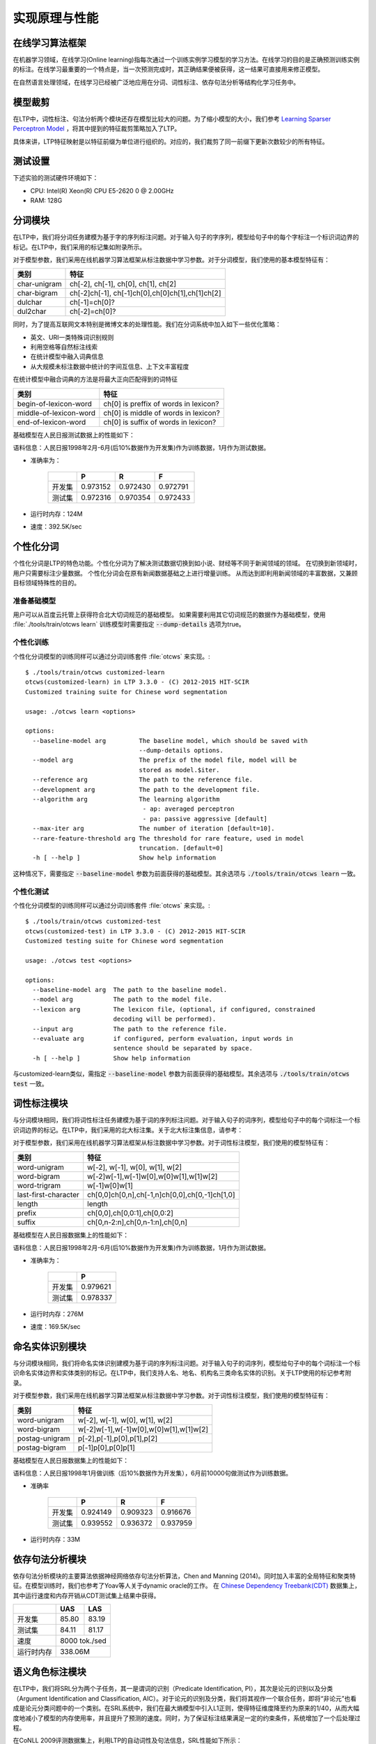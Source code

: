实现原理与性能
===============

在线学习算法框架
----------------


在机器学习领域，在线学习(Online learning)指每次通过一个训练实例学习模型的学习方法。在线学习的目的是正确预测训练实例的标注。在线学习最重要的一个特点是，当一次预测完成时，其正确结果便被获得，这一结果可直接用来修正模型。

.. image:: http://ir.hit.edu.cn/~yjliu/image/2013-7-12-ot-framework.jpg

在自然语言处理领域，在线学习已经被广泛地应用在分词、词性标注、依存句法分析等结构化学习任务中。

.. _truncate-reference-label:

模型裁剪
---------

在LTP中，词性标注、句法分析两个模块还存在模型比较大的问题。为了缩小模型的大小，我们参考 `Learning Sparser Perceptron Model <http://www.cs.bgu.ac.il/~yoavg/publications/acl2011sparse.pdf>`_ ，将其中提到的特征裁剪策略加入了LTP。

具体来讲，LTP特征映射是以特征前缀为单位进行组织的。对应的，我们裁剪了同一前缀下更新次数较少的所有特征。


测试设置
---------

下述实验的测试硬件环境如下：

* CPU: Intel(R) Xeon(R) CPU E5-2620 0 @ 2.00GHz
* RAM: 128G

分词模块
---------

在LTP中，我们将分词任务建模为基于字的序列标注问题。对于输入句子的字序列，模型给句子中的每个字标注一个标识词边界的标记。在LTP中，我们采用的标记集如附录所示。

对于模型参数，我们采用在线机器学习算法框架从标注数据中学习参数。对于分词模型，我们使用的基本模型特征有：

+--------------+-------------------------------------------------+
| 类别         | 特征                                            |
+==============+=================================================+
| char-unigram | ch[-2], ch[-1], ch[0], ch[1], ch[2]             |
+--------------+-------------------------------------------------+
| char-bigram  | ch[-2]ch[-1], ch[-1]ch[0],ch[0]ch[1],ch[1]ch[2] |
+--------------+-------------------------------------------------+
| dulchar      | ch[-1]=ch[0]?                                   |
+--------------+-------------------------------------------------+
| dul2char     | ch[-2]=ch[0]?                                   |
+--------------+-------------------------------------------------+

同时，为了提高互联网文本特别是微博文本的处理性能。我们在分词系统中加入如下一些优化策略：

* 英文、URI一类特殊词识别规则
* 利用空格等自然标注线索
* 在统计模型中融入词典信息
* 从大规模未标注数据中统计的字间互信息、上下文丰富程度

在统计模型中融合词典的方法是将最大正向匹配得到的词特征

+------------------------+---------------------------------------+
| 类别                   | 特征                                  |
+========================+=======================================+
| begin-of-lexicon-word  | ch[0] is preffix of words in lexicon? |
+------------------------+---------------------------------------+
| middle-of-lexicon-word | ch[0] is middle of words in lexicon?  |
+------------------------+---------------------------------------+
| end-of-lexicon-word    | ch[0] is suffix of words in lexicon?  |
+------------------------+---------------------------------------+

基础模型在人民日报测试数据上的性能如下：

语料信息：人民日报1998年2月-6月(后10%数据作为开发集)作为训练数据，1月作为测试数据。

* 准确率为：

    +--------+----------+----------+----------+
    |        | P        | R        | F        |
    +========+==========+==========+==========+
    | 开发集 | 0.973152 | 0.972430 | 0.972791 |
    +--------+----------+----------+----------+
    | 测试集 | 0.972316 | 0.970354 | 0.972433 |
    +--------+----------+----------+----------+

* 运行时内存：124M
* 速度：392.5K/sec

.. _customized-cws-reference-label:

个性化分词
----------

个性化分词是LTP的特色功能。个性化分词为了解决测试数据切换到如小说、财经等不同于新闻领域的领域。
在切换到新领域时，用户只需要标注少量数据。
个性化分词会在原有新闻数据基础之上进行增量训练。
从而达到即利用新闻领域的丰富数据，又兼顾目标领域特殊性的目的。

准备基础模型
~~~~~~~~~~~~
用户可以从百度云托管上获得符合北大切词规范的基础模型。
如果需要利用其它切词规范的数据作为基础模型，使用 :file:`./tools/train/otcws learn` 训练模型时需要指定 :code:`--dump-details` 选项为true。

个性化训练
~~~~~~~~~~

个性化分词模型的训练同样可以通过分词训练套件 :file:`otcws` 来实现。::

    $ ./tools/train/otcws customized-learn
    otcws(customized-learn) in LTP 3.3.0 - (C) 2012-2015 HIT-SCIR
    Customized training suite for Chinese word segmentation

    usage: ./otcws learn <options>

    options:
      --baseline-model arg         The baseline model, which should be saved with 
                                   --dump-details options.
      --model arg                  The prefix of the model file, model will be 
                                   stored as model.$iter.
      --reference arg              The path to the reference file.
      --development arg            The path to the development file.
      --algorithm arg              The learning algorithm
                                    - ap: averaged perceptron
                                    - pa: passive aggressive [default]
      --max-iter arg               The number of iteration [default=10].
      --rare-feature-threshold arg The threshold for rare feature, used in model 
                                   truncation. [default=0]
      -h [ --help ]                Show help information

这种情况下，需要指定 :code:`--baseline-model` 参数为前面获得的基础模型。其余选项与 :code:`./tools/train/otcws learn` 一致。

个性化测试
~~~~~~~~~~
个性化分词模型的训练同样可以通过分词训练套件 :file:`otcws` 来实现。::

    $ ./tools/train/otcws customized-test
    otcws(customized-test) in LTP 3.3.0 - (C) 2012-2015 HIT-SCIR
    Customized testing suite for Chinese word segmentation

    usage: ./otcws test <options>

    options:
      --baseline-model arg  The path to the baseline model.
      --model arg           The path to the model file.
      --lexicon arg         The lexicon file, (optional, if configured, constrained
                            decoding will be performed).
      --input arg           The path to the reference file.
      --evaluate arg        if configured, perform evaluation, input words in 
                            sentence should be separated by space.
      -h [ --help ]         Show help information

与customized-learn类似，需指定 :code:`--baseline-model` 参数为前面获得的基础模型。其余选项与 :code:`./tools/train/otcws test` 一致。


词性标注模块
------------

与分词模块相同，我们将词性标注任务建模为基于词的序列标注问题。对于输入句子的词序列，模型给句子中的每个词标注一个标识词边界的标记。在LTP中，我们采用的北大标注集。关于北大标注集信息，请参考：

对于模型参数，我们采用在线机器学习算法框架从标注数据中学习参数。对于词性标注模型，我们使用的模型特征有：

+----------------------+------------------------------------------------+
| 类别                 | 特征                                           |
+======================+================================================+
| word-unigram         | w[-2], w[-1], w[0], w[1], w[2]                 |
+----------------------+------------------------------------------------+
| word-bigram          | w[-2]w[-1],w[-1]w[0],w[0]w[1],w[1]w[2]         |
+----------------------+------------------------------------------------+
| word-trigram         | w[-1]w[0]w[1]                                  |
+----------------------+------------------------------------------------+
| last-first-character | ch[0,0]ch[0,n],ch[-1,n]ch[0,0],ch[0,-1]ch[1,0] |
+----------------------+------------------------------------------------+
| length               | length                                         |
+----------------------+------------------------------------------------+
| prefix               | ch[0,0],ch[0,0:1],ch[0,0:2]                    |
+----------------------+------------------------------------------------+
| suffix               | ch[0,n-2:n],ch[0,n-1:n],ch[0,n]                |
+----------------------+------------------------------------------------+

基础模型在人民日报数据集上的性能如下：

语料信息：人民日报1998年2月-6月(后10%数据作为开发集)作为训练数据，1月作为测试数据。

* 准确率为：

    +--------+----------+
    |        | P        |
    +========+==========+
    | 开发集 | 0.979621 |
    +--------+----------+
    | 测试集 | 0.978337 |
    +--------+----------+

* 运行时内存：276M
* 速度：169.5K/sec

命名实体识别模块
----------------

与分词模块相同，我们将命名实体识别建模为基于词的序列标注问题。对于输入句子的词序列，模型给句子中的每个词标注一个标识命名实体边界和实体类别的标记。在LTP中，我们支持人名、地名、机构名三类命名实体的识别。关于LTP使用的标记参考附录。

对于模型参数，我们采用在线机器学习算法框架从标注数据中学习参数。对于词性标注模型，我们使用的模型特征有：

+----------------+----------------------------------------+
| 类别           | 特征                                   |
+================+========================================+
| word-unigram   | w[-2], w[-1], w[0], w[1], w[2]         |
+----------------+----------------------------------------+
| word-bigram	 | w[-2]w[-1],w[-1]w[0],w[0]w[1],w[1]w[2] |
+----------------+----------------------------------------+
| postag-unigram | p[-2],p[-1],p[0],p[1],p[2]             |
+----------------+----------------------------------------+
| postag-bigram  | p[-1]p[0],p[0]p[1]                     |
+----------------+----------------------------------------+

基础模型在人民日报数据集上的性能如下：

语料信息：人民日报1998年1月做训练（后10%数据作为开发集），6月前10000句做测试作为训练数据。

* 准确率

    +--------+----------+----------+----------+
    |        | P        | R        | F        |
    +========+==========+==========+==========+
    | 开发集 | 0.924149 | 0.909323 | 0.916676 |
    +--------+----------+----------+----------+
    | 测试集 | 0.939552 | 0.936372 | 0.937959 |
    +--------+----------+----------+----------+

* 运行时内存：33M

依存句法分析模块
-----------------

依存句法分析模块的主要算法依据神经网络依存句法分析算法，Chen and Manning (2014)。同时加入丰富的全局特征和聚类特征。在模型训练时，我们也参考了Yoav等人关于dynamic oracle的工作。
在 `Chinese Dependency Treebank(CDT) <https://catalog.ldc.upenn.edu/LDC2012T05>`_ 数据集上，其中运行速度和内存开销从CDT测试集上结果中获得。

+------------+-------+-------+
|            | UAS   | LAS   |
+============+=======+=======+
| 开发集     | 85.80 | 83.19 |
+------------+-------+-------+
| 测试集     | 84.11 | 81.17 |
+------------+-------+-------+
| 速度       | 8000 tok./sed |
+------------+---------------+
| 运行时内存 | 338.06M       |
+------------+---------------+

语义角色标注模块
-----------------

在LTP中，我们将SRL分为两个子任务，其一是谓词的识别（Predicate Identification, PI），其次是论元的识别以及分类（Argument Identification and Classification, AIC）。对于论元的识别及分类，我们将其视作一个联合任务，即将“非论元”也看成是论元分类问题中的一个类别。在SRL系统中，我们在最大熵模型中引入L1正则，使得特征维度降至约为原来的1/40，从而大幅度地减小了模型的内存使用率，并且提升了预测的速度。同时，为了保证标注结果满足一定的约束条件，系统增加了一个后处理过程。

在CoNLL 2009评测数据集上，利用LTP的自动词性及句法信息，SRL性能如下所示：

+-----------+--------+---------+--------------+-------------+
| Precision | Recall | F-Score | Speed        | Mem.        |
+===========+========+=========+==============+=============+
| 0.8444    | 0.7234 | 0.7792  | 41.1 sent./s | 94M(PI+AIC) |
+-----------+--------+---------+--------------+-------------+
